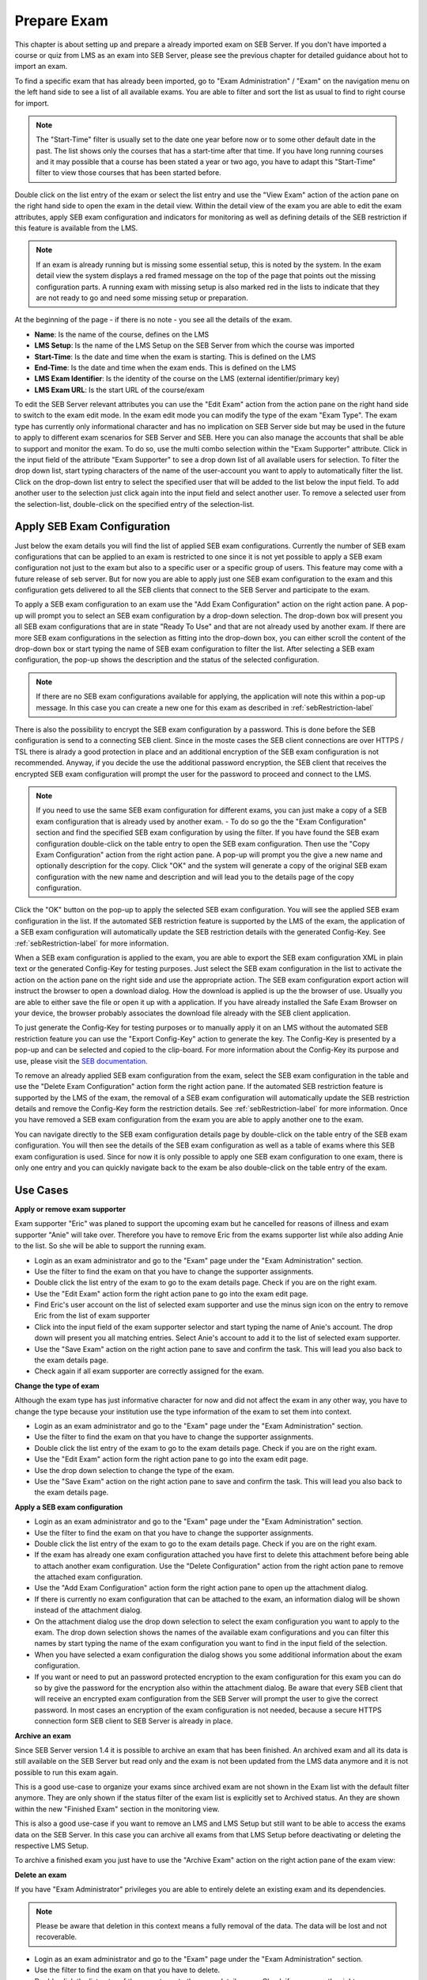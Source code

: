 Prepare Exam 
=============

This chapter is about setting up and prepare a already imported exam on SEB Server. If you don't have imported a course or quiz from LMS
as an exam into SEB Server, please see the previous chapter for detailed guidance about hot to import an exam.

To find a specific exam that has already been imported, go to "Exam Administration" / "Exam" on the navigation menu on the left hand side to
see a list of all available exams. You are able to filter and sort the list as usual to find to right course for import.

.. note::
    The "Start-Time" filter is usually set to the date one year before now or to some other default date in the past. The list shows only 
    the courses that has a start-time after that time. If you have long running courses and it may possible that a course has been stated
    a year or two ago, you have to adapt this "Start-Time" filter to view those courses that has been started before. 
    
Double click on the list entry of the exam or select the list entry and use the "View Exam" action of the action pane on the right hand side to
open the exam in the detail view. Within the detail view of the exam you are able to edit the exam attributes, apply SEB exam configuration and
indicators for monitoring as well as defining details of the SEB restriction if this feature is available from the LMS.

.. note::
    If an exam is already running but is missing some essential setup, this is noted by the system. In the exam detail view the system
    displays a red framed message on the top of the page that points out the missing configuration parts. A running exam with missing 
    setup is also marked red in the lists to indicate that they are not ready to go and need some missing setup or preparation.

.. image:: images/exam/examNotReady.png
    :align: center
    :target: https://raw.githubusercontent.com/SafeExamBrowser/seb-server/master/docs/images/exam/examNotReady.png
    

At the beginning of the page - if there is no note - you see all the details of the exam. 

- **Name**: Is the name of the course, defines on the LMS
- **LMS Setup**: Is the name of the LMS Setup on the SEB Server from which the course was imported
- **Start-Time**: Is the date and time when the exam is starting. This is defined on the LMS
- **End-Time**: Is the date and time when the exam ends. This is defined on the LMS
- **LMS Exam Identifier**: Is the identity of the course on the LMS (external identifier/primary key)
- **LMS Exam URL**: Is the start URL of the course/exam

To edit the SEB Server relevant attributes you can use
the "Edit Exam" action from the action pane on the right hand side to switch to the exam edit mode. In the exam edit mode you can modify
the type of the exam "Exam Type". The exam type has currently only informational character and has no implication on SEB Server side but may be 
used in the future to apply to different exam scenarios for SEB Server and SEB. Here you can also manage the accounts that shall be able to 
support and monitor the exam. To do so, use the multi combo selection within the "Exam Supporter" attribute. Click in the
input field of the attribute "Exam Supporter" to see a drop down list of all available users for selection. To filter the drop down list, start
typing characters of the name of the user-account you want to apply to automatically filter the list. Click on the drop-down list entry to select the
specified user that will be added to the list below the input field. To add another user to the selection just click again into the input field
and select another user. To remove a selected user from the selection-list, double-click on the specified entry of the selection-list.


Apply SEB Exam Configuration
----------------------------

Just below the exam details you will find the list of applied SEB exam configurations. Currently the number of SEB exam configurations that can be applied
to an exam is restricted to one since it is not yet possible to apply a SEB exam configuration not just to the exam but also to a specific user or a 
specific group of users. This feature may come with a future release of seb server. But for now you are able to apply just one SEB exam configuration 
to the exam and this configuration gets delivered to all the SEB clients that connect to the SEB Server and participate to the exam.

To apply a SEB exam configuration to an exam use the "Add Exam Configuration" action on the right action pane. A pop-up will prompt you to select an
SEB exam configuration by a drop-down selection. The drop-down box will present you all SEB exam configurations that are in state "Ready To Use" and
that are not already used by another exam. If there are more SEB exam configurations in the selection as fitting into the drop-down box, you can either
scroll the content of the drop-down box or start typing the name of SEB exam configuration to filter the list. After selecting a SEB exam configuration, 
the pop-up shows the description and the status of the selected configuration. 

.. note::
    If there are no SEB exam configurations available for applying, the application will note this within a pop-up message.
    In this case you can create a new one for this exam as described in :ref:`sebRestriction-label`

.. image:: images/exam/addExamConfig.png
    :align: center
    :target: https://raw.githubusercontent.com/SafeExamBrowser/seb-server/master/docs/images/exam/addExamConfig.png
    
There is also the possibility to encrypt the SEB exam configuration by a password. This is done before the SEB configuration is send to a connecting 
SEB client. Since in the moste cases the SEB client connections are over HTTPS / TSL there is alrady a good protection in place and an 
additional encryption of the SEB exam configuration is not recommended. Anyway, if you decide the use the additional password encryption, the SEB 
client that receives the encrypted SEB exam configuration will prompt the user for the password to proceed and connect to the LMS.

.. note::
    If you need to use the same SEB exam configuration for different exams, you can just make a copy of a SEB exam configuration that is already used
    by another exam. 
    - To do so go the the "Exam Configuration" section and find the specified SEB exam configuration by using the filter. If you have
    found the SEB exam configuration double-click on the table entry to open the SEB exam configuration. Then use the "Copy Exam Configuration" action
    from the right action pane. A pop-up will prompt you the give a new name and optionally description for the copy. Click "OK" and the system will
    generate a copy of the original SEB exam configuration with the new name and description and will lead you to the details page of the copy configuration.

Click the "OK" button on the pop-up to apply the selected SEB exam configuration. You will see the applied SEB exam configuration in the list.
If the automated SEB restriction feature is supported by the LMS of the exam, the application of a SEB exam configuration will automatically update
the SEB restriction details with the generated Config-Key. See :ref:`sebRestriction-label` for more information.

.. image:: images/exam/examWithConfig.png
    :align: center
    :target: https://raw.githubusercontent.com/SafeExamBrowser/seb-server/master/docs/images/exam/examWithConfig.png
    
When a SEB exam configuration is applied to the exam, you are able to export the SEB exam configuration XML in plain text or the generated Config-Key for
testing purposes. Just select the SEB exam configuration in the list to activate the action on the action pane on the right side and use the
appropriate action. The SEB exam configuration export action will instruct the browser to open a download dialog. How the download is applied is up the 
the browser of use. Usually you are able to either save the file or open it up with a application. If you have already installed the Safe Exam Browser on
your device, the browser probably associates the download file already with the SEB client application.

To just generate the Config-Key for testing purposes or to manually apply it on an LMS without the automated SEB restriction feature you can
use the "Export Config-Key" action to generate the key. The Config-Key is presented by a pop-up and can be selected and copied to the clip-board.
For more information about the Config-Key its purpose and use, please visit the `SEB documentation <https://www.safeexambrowser.org/developer/seb-config-key.html>`_.

To remove an already applied SEB exam configuration from the exam, select the SEB exam configuration in the table and use the "Delete Exam Configuration"
action form the right action pane. If the automated SEB restriction feature is supported by the LMS of the exam, the removal of a SEB exam configuration will 
automatically update the SEB restriction details and remove the Config-Key form the restriction details. See :ref:`sebRestriction-label` for more information.
Once you have removed a SEB exam configuration from the exam you are able to apply another one to the exam.

You can navigate directly to the SEB exam configuration details page by double-click on the table entry of the SEB exam configuration. You will then 
see the details of the SEB exam configuration as well as a table of exams where this SEB exam configuration is used. Since for now it is only possible
to apply one SEB exam configuration to one exam, there is only one entry and you can quickly navigate back to the exam be also double-click on the
table entry of the exam.


Use Cases
---------

**Apply or remove exam supporter**

Exam supporter "Eric" was planed to support the upcoming exam but he cancelled for reasons of illness and exam supporter "Anie" will take over.
Therefore you have to remove Eric from the exams supporter list while also adding Anie to the list. So she will be able to support the running exam.

- Login as an exam administrator and go to the "Exam" page under the "Exam Administration" section.
- Use the filter to find the exam on that you have to change the supporter assignments. 
- Double click the list entry of the exam to go to the exam details page. Check if you are on the right exam.
- Use the "Edit Exam" action form the right action pane to go into the exam edit page.
- Find Eric's user account on the list of selected exam supporter and use the minus sign icon on the entry to remove Eric from the list of exam supporter
- Click into the input field of the exam supporter selector and start typing the name of Anie's account. The drop down will present you all matching entries. Select Anie's account to add it to the list of selected exam supporter.
- Use the "Save Exam" action on the right action pane to save and confirm the task. This will lead you also back to the exam details page.
- Check again if all exam supporter are correctly assigned for the exam.

**Change the type of exam**

Although the exam type has just informative character for now and did not affect the exam in any other way, you have to change the type because
your institution use the type information of the exam to set them into context.

- Login as an exam administrator and go to the "Exam" page under the "Exam Administration" section.
- Use the filter to find the exam on that you have to change the supporter assignments. 
- Double click the list entry of the exam to go to the exam details page. Check if you are on the right exam.
- Use the "Edit Exam" action form the right action pane to go into the exam edit page.
- Use the drop down selection to change the type of the exam.
- Use the "Save Exam" action on the right action pane to save and confirm the task. This will lead you also back to the exam details page.

**Apply a SEB exam configuration**

- Login as an exam administrator and go to the "Exam" page under the "Exam Administration" section.
- Use the filter to find the exam on that you have to change the supporter assignments. 
- Double click the list entry of the exam to go to the exam details page. Check if you are on the right exam.
- If the exam has already one exam configuration attached you have first to delete this attachment before being able to attach another exam configuration. Use the "Delete Configuration" action from the right action pane to remove the attached exam configuration.
- Use the "Add Exam Configuration" action form the right action pane to open up the attachment dialog.
- If there is currently no exam configuration that can be attached to the exam, an information dialog will be shown instead of the attachment dialog.
- On the attachment dialog use the drop down selection to select the exam configuration you want to apply to the exam. The drop down selection shows the names of the available exam configurations and you can filter this names by start typing the name of the exam configuration you want to find in the input field of the selection.
- When you have selected a exam configuration the dialog shows you some additional information about the exam configuration. 
- If you want or need to put an password protected encryption to the exam configuration for this exam you can do so by give the password for the encryption also within the attachment dialog. Be aware that every SEB client that will receive an encrypted exam configuration from the SEB Server will prompt the user to give the correct password. In most cases an encryption of the exam configuration is not needed, because a secure HTTPS connection form SEB client to SEB Server is already in place.

**Archive an exam**

Since SEB Server version 1.4 it is possible to archive an exam that has been finished. An archived exam and all its data is still available
on the SEB Server but read only and the exam is not been updated from the LMS data anymore and it is not possible to run this exam again.

This is a good use-case to organize your exams since archived exam are not shown in the Exam list with the default filter anymore. They are
only shown if the status filter of the exam list is explicitly set to Archived status. An they are shown within the new "Finished Exam"
section in the monitoring view.

.. image:: images/exam/archiveExamsFilter.png
    :align: center
    :target: https://raw.githubusercontent.com/SafeExamBrowser/seb-server/master/docs/images/exam/archiveExamsFilter.png

This is also a good use-case if you want to remove an LMS and LMS Setup but still want to be able to access the exams data on the SEB Server.
In this case you can archive all exams from that LMS Setup before deactivating or deleting the respective LMS Setup.

To archive a finished exam you just have to use the "Archive Exam" action on the right action pane of the exam view:

.. image:: images/exam/archiveExam1.png
    :align: center
    :target: https://raw.githubusercontent.com/SafeExamBrowser/seb-server/master/docs/images/exam/archiveExam1.png


**Delete an exam**

If you have "Exam Administrator" privileges you are able to entirely delete an existing exam and its dependencies. 

.. note::
    Please be aware that deletion in this context means a fully removal of the data. The data will be lost and not recoverable.

- Login as an exam administrator and go to the "Exam" page under the "Exam Administration" section.
- Use the filter to find the exam on that you have to delete. 
- Double click the list entry of the exam to go to the exam details page. Check if you are on the right exam.
- Use the "Delete" action on the right action pane to open a deletion dialog.

.. image:: images/exam/deleteExam.png
    :align: center
    :target: https://raw.githubusercontent.com/SafeExamBrowser/seb-server/master/docs/images/exam/deleteExam.png
    
- Within the delete exam dialog you see a list of a dependencies that also will be deleted. Please check them carefully before deletion.
- Use the below action to either delete the exam or cancel the action and go back to the exam view.

